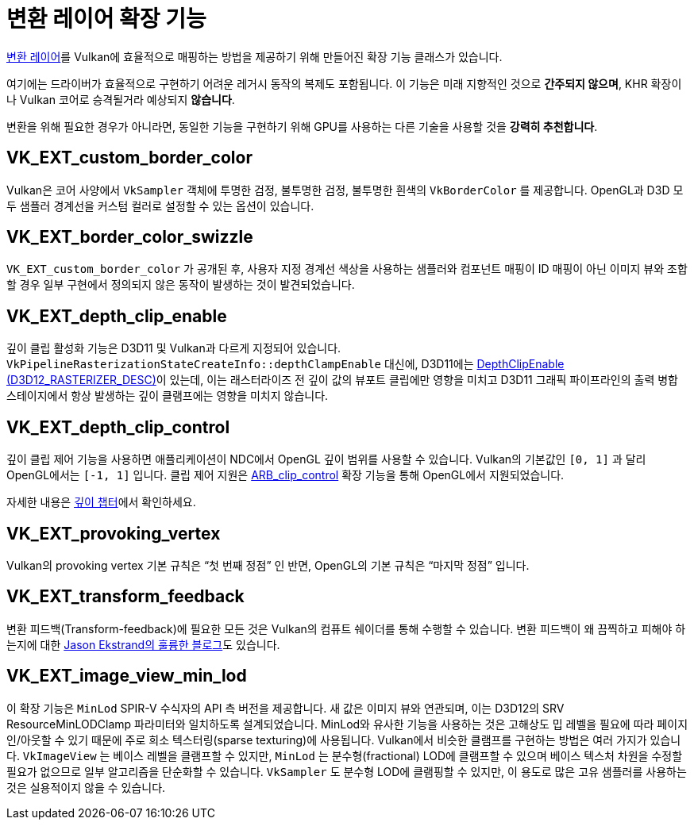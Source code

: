 // Copyright 2019-2021 The Khronos Group, Inc.
// SPDX-License-Identifier: CC-BY-4.0

// Required for both single-page and combined guide xrefs to work
ifndef::chapters[:chapters: ../]
ifndef::images[:images: ../images/]

[[translation-layer-extensions]]
= 변환 레이어 확장 기능

xref:{chapters}portability_initiative.adoc#translation-layer[변환 레이어]를 Vulkan에 효율적으로 매핑하는 방법을 제공하기 위해 만들어진 확장 기능 클래스가 있습니다.

여기에는 드라이버가 효율적으로 구현하기 어려운 레거시 동작의 복제도 포함됩니다. 이 기능은 미래 지향적인 것으로 **간주되지 않으며**, KHR 확장이나 Vulkan 코어로 승격될거라 예상되지 **않습니다**.

변환을 위해 필요한 경우가 아니라면, 동일한 기능을 구현하기 위해 GPU를 사용하는 다른 기술을 사용할 것을 **강력히 추천합니다**.

[[VK_EXT_custom_border_color]]
== VK_EXT_custom_border_color

Vulkan은 코어 사양에서 `VkSampler` 객체에 투명한 검정, 불투명한 검정, 불투명한 흰색의 `VkBorderColor` 를 제공합니다. OpenGL과 D3D 모두 샘플러 경계선을 커스텀 컬러로 설정할 수 있는 옵션이 있습니다.

[[VK_EXT_border_color_swizzle]]
== VK_EXT_border_color_swizzle

`VK_EXT_custom_border_color` 가 공개된 후, 사용자 지정 경계선 색상을 사용하는 샘플러와 컴포넌트 매핑이 ID 매핑이 아닌 이미지 뷰와 조합할 경우 일부 구현에서 정의되지 않은 동작이 발생하는 것이 발견되었습니다.

[[VK_EXT_depth_clip_enable]]
== VK_EXT_depth_clip_enable

깊이 클립 활성화 기능은 D3D11 및 Vulkan과 다르게 지정되어 있습니다. `VkPipelineRasterizationStateCreateInfo::depthClampEnable` 대신에, D3D11에는 link:https://docs.microsoft.com/en-us/windows/win32/api/d3d11/ns-d3d11-d3d11_rasterizer_desc[DepthClipEnable (D3D12_RASTERIZER_DESC)]이 있는데, 이는 래스터라이즈 전 깊이 값의 뷰포트 클립에만 영향을 미치고 D3D11 그래픽 파이프라인의 출력 병합 스테이지에서 항상 발생하는 깊이 클램프에는 영향을 미치지 않습니다.

[[VK_EXT_depth_clip_control]]
== VK_EXT_depth_clip_control

깊이 클립 제어 기능을 사용하면 애플리케이션이 NDC에서 OpenGL 깊이 범위를 사용할 수 있습니다. Vulkan의 기본값인 `[0, 1]` 과 달리 OpenGL에서는 `[-1, 1]` 입니다. 클립 제어 지원은 link:https://registry.khronos.org/OpenGL/extensions/ARB/ARB_clip_control.txt[ARB_clip_control] 확장 기능을 통해 OpenGL에서 지원되었습니다.

자세한 내용은 xref:{chapters}depth.adoc#user-defined-clipping-and-culling[깊이 챕터]에서 확인하세요.

[[VK_EXT_provoking_vertex]]
== VK_EXT_provoking_vertex

Vulkan의 provoking vertex 기본 규칙은 "`첫 번째 정점`" 인 반면, OpenGL의 기본 규칙은 "`마지막 정점`" 입니다.

[[VK_EXT_transform_feedback]]
== VK_EXT_transform_feedback

변환 피드백(Transform-feedback)에 필요한 모든 것은 Vulkan의 컴퓨트 쉐이더를 통해 수행할 수 있습니다. 변환 피드백이 왜 끔찍하고 피해야 하는지에 대한 https://www.jlekstrand.net/jason/blog/2018/10/transform-feedback-is-terrible-so-why/[Jason Ekstrand의 훌륭한 블로그]도 있습니다.

[[VK_EXT_image_view_min_lod]]
== VK_EXT_image_view_min_lod

이 확장 기능은 `MinLod` SPIR-V 수식자의 API 측 버전을 제공합니다.
새 값은 이미지 뷰와 연관되며, 이는 D3D12의 SRV ResourceMinLODClamp 파라미터와 일치하도록 설계되었습니다.
MinLod와 유사한 기능을 사용하는 것은 고해상도 밉 레벨을 필요에 따라 페이지 인/아웃할 수 있기 때문에 주로 희소 텍스터링(sparse texturing)에 사용됩니다.
Vulkan에서 비슷한 클램프를 구현하는 방법은 여러 가지가 있습니다. `VkImageView` 는 베이스 레벨을 클램프할 수 있지만, `MinLod` 는 분수형(fractional) LOD에 클램프할 수 있으며 베이스 텍스처 차원을 수정할 필요가 없으므로 일부 알고리즘을 단순화할 수 있습니다. `VkSampler`&#8203; 도 분수형 LOD에 클램핑할 수 있지만, 이 용도로 많은 고유 샘플러를 사용하는 것은 실용적이지 않을 수 있습니다.
